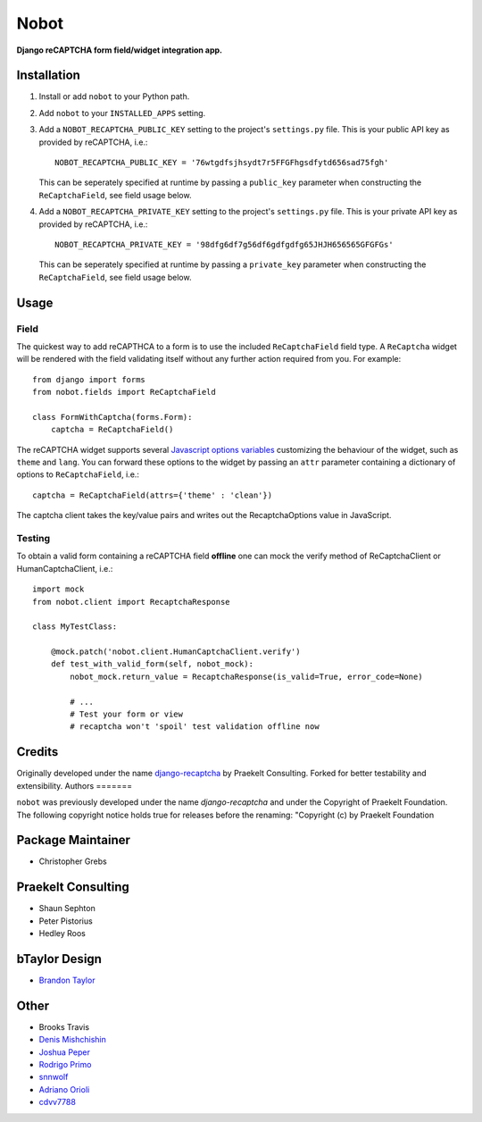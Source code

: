 Nobot
=====

**Django reCAPTCHA form field/widget integration app.**


.. image:: https://travis-ci.org/EnTeQuAk/nobot.svg?branch=master
    :target: https://travis-ci.org/EnTeQuAk/nobot

.. image:: https://badge.fury.io/py/nobot.png
    :target: http://badge.fury.io/py/nobot

.. image:: https://pypip.in/d/nobot/badge.png
        :target: https://pypi.python.org/pypi/nobot


Installation
------------

#. Install or add ``nobot`` to your Python path.

#. Add ``nobot`` to your ``INSTALLED_APPS`` setting.

#. Add a ``NOBOT_RECAPTCHA_PUBLIC_KEY`` setting to the project's ``settings.py`` file. This is your public API key as provided by reCAPTCHA, i.e.::

    NOBOT_RECAPTCHA_PUBLIC_KEY = '76wtgdfsjhsydt7r5FFGFhgsdfytd656sad75fgh'

   This can be seperately specified at runtime by passing a ``public_key`` parameter when constructing the ``ReCaptchaField``, see field usage below.

#. Add a ``NOBOT_RECAPTCHA_PRIVATE_KEY`` setting to the project's ``settings.py`` file. This is your private API key as provided by reCAPTCHA, i.e.::

    NOBOT_RECAPTCHA_PRIVATE_KEY = '98dfg6df7g56df6gdfgdfg65JHJH656565GFGFGs'

   This can be seperately specified at runtime by passing a ``private_key`` parameter when constructing the ``ReCaptchaField``, see field usage below.


Usage
-----

Field
~~~~~

The quickest way to add reCAPTHCA to a form is to use the included ``ReCaptchaField`` field type. A ``ReCaptcha`` widget will be rendered with the field validating itself without any further action required from you. For example::

    from django import forms
    from nobot.fields import ReCaptchaField

    class FormWithCaptcha(forms.Form):
        captcha = ReCaptchaField()

The reCAPTCHA widget supports several `Javascript options variables <https://code.google.com/apis/recaptcha/docs/customization.html>`_ customizing the behaviour of the widget, such as ``theme`` and ``lang``. You can forward these options to the widget by passing an ``attr`` parameter containing a dictionary of options to ``ReCaptchaField``, i.e.::

    captcha = ReCaptchaField(attrs={'theme' : 'clean'})

The captcha client takes the key/value pairs and writes out the RecaptchaOptions value in JavaScript.

Testing
~~~~~~~

To obtain a valid form containing a reCAPTCHA field **offline** one can mock the verify method of ReCaptchaClient or HumanCaptchaClient, i.e.::

    import mock
    from nobot.client import RecaptchaResponse

    class MyTestClass:

        @mock.patch('nobot.client.HumanCaptchaClient.verify')
        def test_with_valid_form(self, nobot_mock):
            nobot_mock.return_value = RecaptchaResponse(is_valid=True, error_code=None)

            # ...
            # Test your form or view
            # recaptcha won't 'spoil' test validation offline now


Credits
-------

Originally developed under the name `django-recaptcha <https://github.com/praekelt/django-recaptcha/>`_ by Praekelt Consulting. Forked for better testability and extensibility.
Authors
=======

``nobot`` was previously developed under the name `django-recaptcha` and under the
Copyright of Praekelt Foundation. The following copyright notice holds true for
releases before the renaming: "Copyright (c) by Praekelt Foundation

Package Maintainer
------------------
* Christopher Grebs

Praekelt Consulting
-------------------
* Shaun Sephton
* Peter Pistorius
* Hedley Roos

bTaylor Design
--------------
* `Brandon Taylor <http://btaylordesign.com/>`_

Other
-----
* Brooks Travis
* `Denis Mishchishin <https://github.com/denz>`_
* `Joshua Peper <https://github.com/zout>`_
* `Rodrigo Primo <https://github.com/rodrigoprimo>`_
* `snnwolf <https://github.com/snnwolf>`_
* `Adriano Orioli <https://github.com/Aorioli>`_
* `cdvv7788 <https://github.com/cdvv7788>`_


